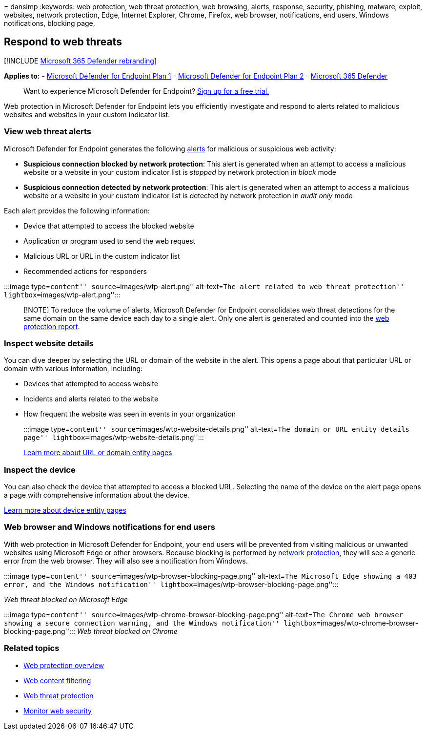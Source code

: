 = 
dansimp
:keywords: web protection, web threat protection, web browsing, alerts,
response, security, phishing, malware, exploit, websites, network
protection, Edge, Internet Explorer, Chrome, Firefox, web browser,
notifications, end users, Windows notifications, blocking page,

== Respond to web threats

{empty}[!INCLUDE link:../../includes/microsoft-defender.md[Microsoft 365
Defender rebranding]]

*Applies to:* -
https://go.microsoft.com/fwlink/p/?linkid=2154037[Microsoft Defender for
Endpoint Plan 1] -
https://go.microsoft.com/fwlink/p/?linkid=2154037[Microsoft Defender for
Endpoint Plan 2] -
https://go.microsoft.com/fwlink/?linkid=2118804[Microsoft 365 Defender]

____
Want to experience Microsoft Defender for Endpoint?
https://signup.microsoft.com/create-account/signup?products=7f379fee-c4f9-4278-b0a1-e4c8c2fcdf7e&ru=https://aka.ms/MDEp2OpenTrial?ocid=docs-wdatp-main-abovefoldlink&rtc=1[Sign
up for a free trial.]
____

Web protection in Microsoft Defender for Endpoint lets you efficiently
investigate and respond to alerts related to malicious websites and
websites in your custom indicator list.

=== View web threat alerts

Microsoft Defender for Endpoint generates the following
link:manage-alerts.md[alerts] for malicious or suspicious web activity:

* *Suspicious connection blocked by network protection*: This alert is
generated when an attempt to access a malicious website or a website in
your custom indicator list is _stopped_ by network protection in _block_
mode
* *Suspicious connection detected by network protection*: This alert is
generated when an attempt to access a malicious website or a website in
your custom indicator list is detected by network protection in _audit
only_ mode

Each alert provides the following information:

* Device that attempted to access the blocked website
* Application or program used to send the web request
* Malicious URL or URL in the custom indicator list
* Recommended actions for responders

:::image type=``content'' source=``images/wtp-alert.png'' alt-text=``The
alert related to web threat protection''
lightbox=``images/wtp-alert.png'':::

____
[!NOTE] To reduce the volume of alerts, Microsoft Defender for Endpoint
consolidates web threat detections for the same domain on the same
device each day to a single alert. Only one alert is generated and
counted into the link:web-protection-monitoring.md[web protection
report].
____

=== Inspect website details

You can dive deeper by selecting the URL or domain of the website in the
alert. This opens a page about that particular URL or domain with
various information, including:

* Devices that attempted to access website
* Incidents and alerts related to the website
* How frequent the website was seen in events in your organization
+
:::image type=``content'' source=``images/wtp-website-details.png''
alt-text=``The domain or URL entity details page''
lightbox=``images/wtp-website-details.png'':::

link:investigate-domain.md[Learn more about URL or domain entity pages]

=== Inspect the device

You can also check the device that attempted to access a blocked URL.
Selecting the name of the device on the alert page opens a page with
comprehensive information about the device.

link:investigate-machines.md[Learn more about device entity pages]

=== Web browser and Windows notifications for end users

With web protection in Microsoft Defender for Endpoint, your end users
will be prevented from visiting malicious or unwanted websites using
Microsoft Edge or other browsers. Because blocking is performed by
link:network-protection.md[network protection], they will see a generic
error from the web browser. They will also see a notification from
Windows.

:::image type=``content''
source=``images/wtp-browser-blocking-page.png'' alt-text=``The Microsoft
Edge showing a 403 error, and the Windows notification''
lightbox=``images/wtp-browser-blocking-page.png'':::

_Web threat blocked on Microsoft Edge_

:::image type=``content''
source=``images/wtp-chrome-browser-blocking-page.png'' alt-text=``The
Chrome web browser showing a secure connection warning, and the Windows
notification''
lightbox=``images/wtp-chrome-browser-blocking-page.png''::: _Web threat
blocked on Chrome_

=== Related topics

* link:web-protection-overview.md[Web protection overview]
* link:web-content-filtering.md[Web content filtering]
* link:web-threat-protection.md[Web threat protection]
* link:web-protection-monitoring.md[Monitor web security]
